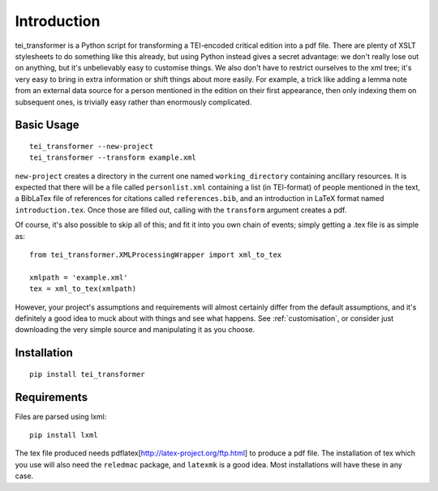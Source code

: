 Introduction
============

tei_transformer is a Python script for transforming a TEI-encoded critical edition into a pdf file. There are plenty of XSLT stylesheets to do something like this already, but using Python instead gives a secret advantage: we don't really lose out on anything, but it's unbelievably easy to customise things. We also don't have to restrict ourselves to the xml tree; it's very easy to bring in extra information or shift things about more easily. For example, a trick like adding a lemma note from an external data source for a person mentioned in the edition on their first appearance, then only indexing them on subsequent ones, is trivially easy rather than enormously complicated.

Basic Usage
___________

::

	tei_transformer --new-project
	tei_transformer --transform example.xml

``new-project`` creates a directory in the current one named ``working_directory`` containing ancillary resources. It is expected that there will be a file called ``personlist.xml`` containing a list (in TEI-format) of people mentioned in the text, a BibLaTex file of references for citations called ``references.bib``, and an introduction in LaTeX format named ``introduction.tex``. Once those are filled out, calling with the ``transform`` argument creates a pdf.

Of course, it's also possible to skip all of this; and fit it into you own chain of events; simply getting a .tex file is as simple as::
	
	from tei_transformer.XMLProcessingWrapper import xml_to_tex

	xmlpath = 'example.xml'
	tex = xml_to_tex(xmlpath)


However, your project's assumptions and requirements will almost certainly differ from the default assumptions, and it's definitely a good idea to muck about with things and see what happens. See :ref:`customisation`, or consider just downloading the very simple source and manipulating it as you choose.

Installation
_____________

::

	pip install tei_transformer

Requirements
_____________

Files are parsed using lxml::

	pip install lxml

The tex file produced needs pdflatex[http://latex-project.org/ftp.html] to produce a pdf file. The installation of tex which you use will also need the ``reledmac`` package, and ``latexmk`` is a good idea. Most installations will have these in any case.

